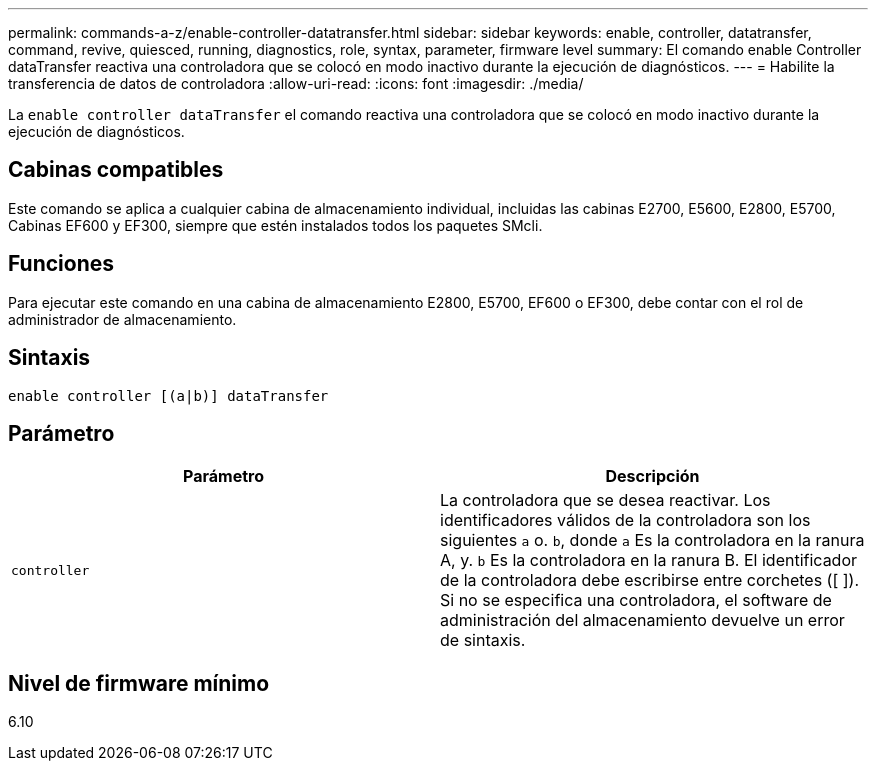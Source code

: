 ---
permalink: commands-a-z/enable-controller-datatransfer.html 
sidebar: sidebar 
keywords: enable, controller, datatransfer, command, revive, quiesced, running, diagnostics, role, syntax, parameter, firmware level 
summary: El comando enable Controller dataTransfer reactiva una controladora que se colocó en modo inactivo durante la ejecución de diagnósticos. 
---
= Habilite la transferencia de datos de controladora
:allow-uri-read: 
:icons: font
:imagesdir: ./media/


[role="lead"]
La `enable controller dataTransfer` el comando reactiva una controladora que se colocó en modo inactivo durante la ejecución de diagnósticos.



== Cabinas compatibles

Este comando se aplica a cualquier cabina de almacenamiento individual, incluidas las cabinas E2700, E5600, E2800, E5700, Cabinas EF600 y EF300, siempre que estén instalados todos los paquetes SMcli.



== Funciones

Para ejecutar este comando en una cabina de almacenamiento E2800, E5700, EF600 o EF300, debe contar con el rol de administrador de almacenamiento.



== Sintaxis

[listing]
----
enable controller [(a|b)] dataTransfer
----


== Parámetro

[cols="2*"]
|===
| Parámetro | Descripción 


 a| 
`controller`
 a| 
La controladora que se desea reactivar. Los identificadores válidos de la controladora son los siguientes `a` o. `b`, donde `a` Es la controladora en la ranura A, y. `b` Es la controladora en la ranura B. El identificador de la controladora debe escribirse entre corchetes ([ ]). Si no se especifica una controladora, el software de administración del almacenamiento devuelve un error de sintaxis.

|===


== Nivel de firmware mínimo

6.10
